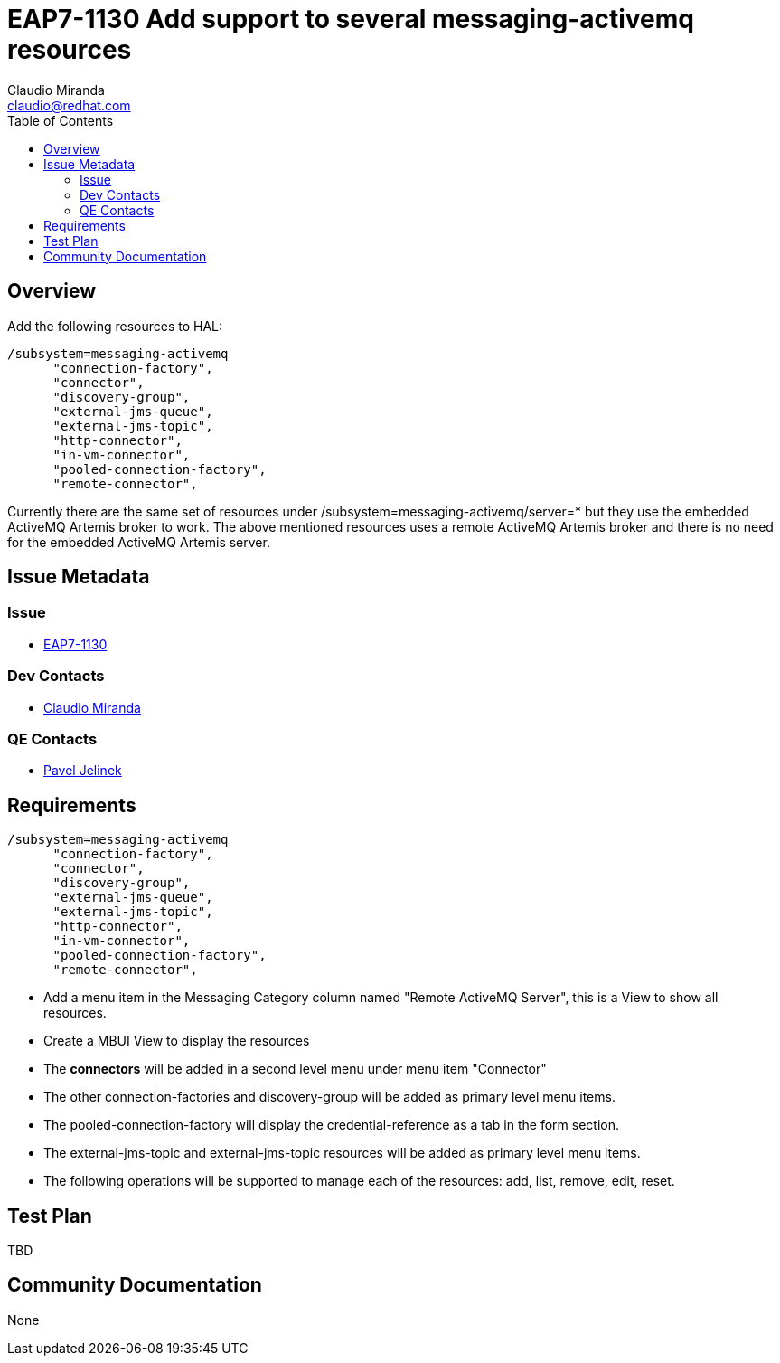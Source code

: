= EAP7-1130 Add support to several messaging-activemq resources
:author:            Claudio Miranda
:email:             claudio@redhat.com
:toc:               left
:icons:             font
:idprefix:
:idseparator:       -
:issue-base-url:    https://issues.redhat.com/browse/

== Overview

Add the following resources to HAL:

  /subsystem=messaging-activemq
        "connection-factory",
        "connector",
        "discovery-group",
        "external-jms-queue",
        "external-jms-topic",
        "http-connector",
        "in-vm-connector",
        "pooled-connection-factory",
        "remote-connector",

Currently there are the same set of resources under /subsystem=messaging-activemq/server=* but they use the embedded ActiveMQ Artemis broker to work. The above mentioned resources uses a remote ActiveMQ Artemis broker and there is no need for the embedded ActiveMQ Artemis server.
        
== Issue Metadata

=== Issue

* https://issues.redhat.com/browse/EAP7-1130[EAP7-1130]

=== Dev Contacts

* mailto:claudio@redhat.com[Claudio Miranda]

=== QE Contacts

* mailto:pjelinek@redhat.com[Pavel Jelinek]

== Requirements

  /subsystem=messaging-activemq
        "connection-factory",
        "connector",
        "discovery-group",
        "external-jms-queue",
        "external-jms-topic",
        "http-connector",
        "in-vm-connector",
        "pooled-connection-factory",
        "remote-connector",

* Add a menu item in the Messaging Category column named "Remote ActiveMQ Server", this is a View to show all resources.
* Create a MBUI View to display the resources
* The *connectors* will be added in a second level menu under menu item "Connector"
* The other connection-factories and discovery-group will be added as primary level menu items.
* The pooled-connection-factory will display the credential-reference as a tab in the form section.
* The external-jms-topic and external-jms-topic resources will be added as primary level menu items.
* The following operations will be supported to manage each of the resources: add, list, remove, edit, reset.

== Test Plan

TBD

== Community Documentation

None
